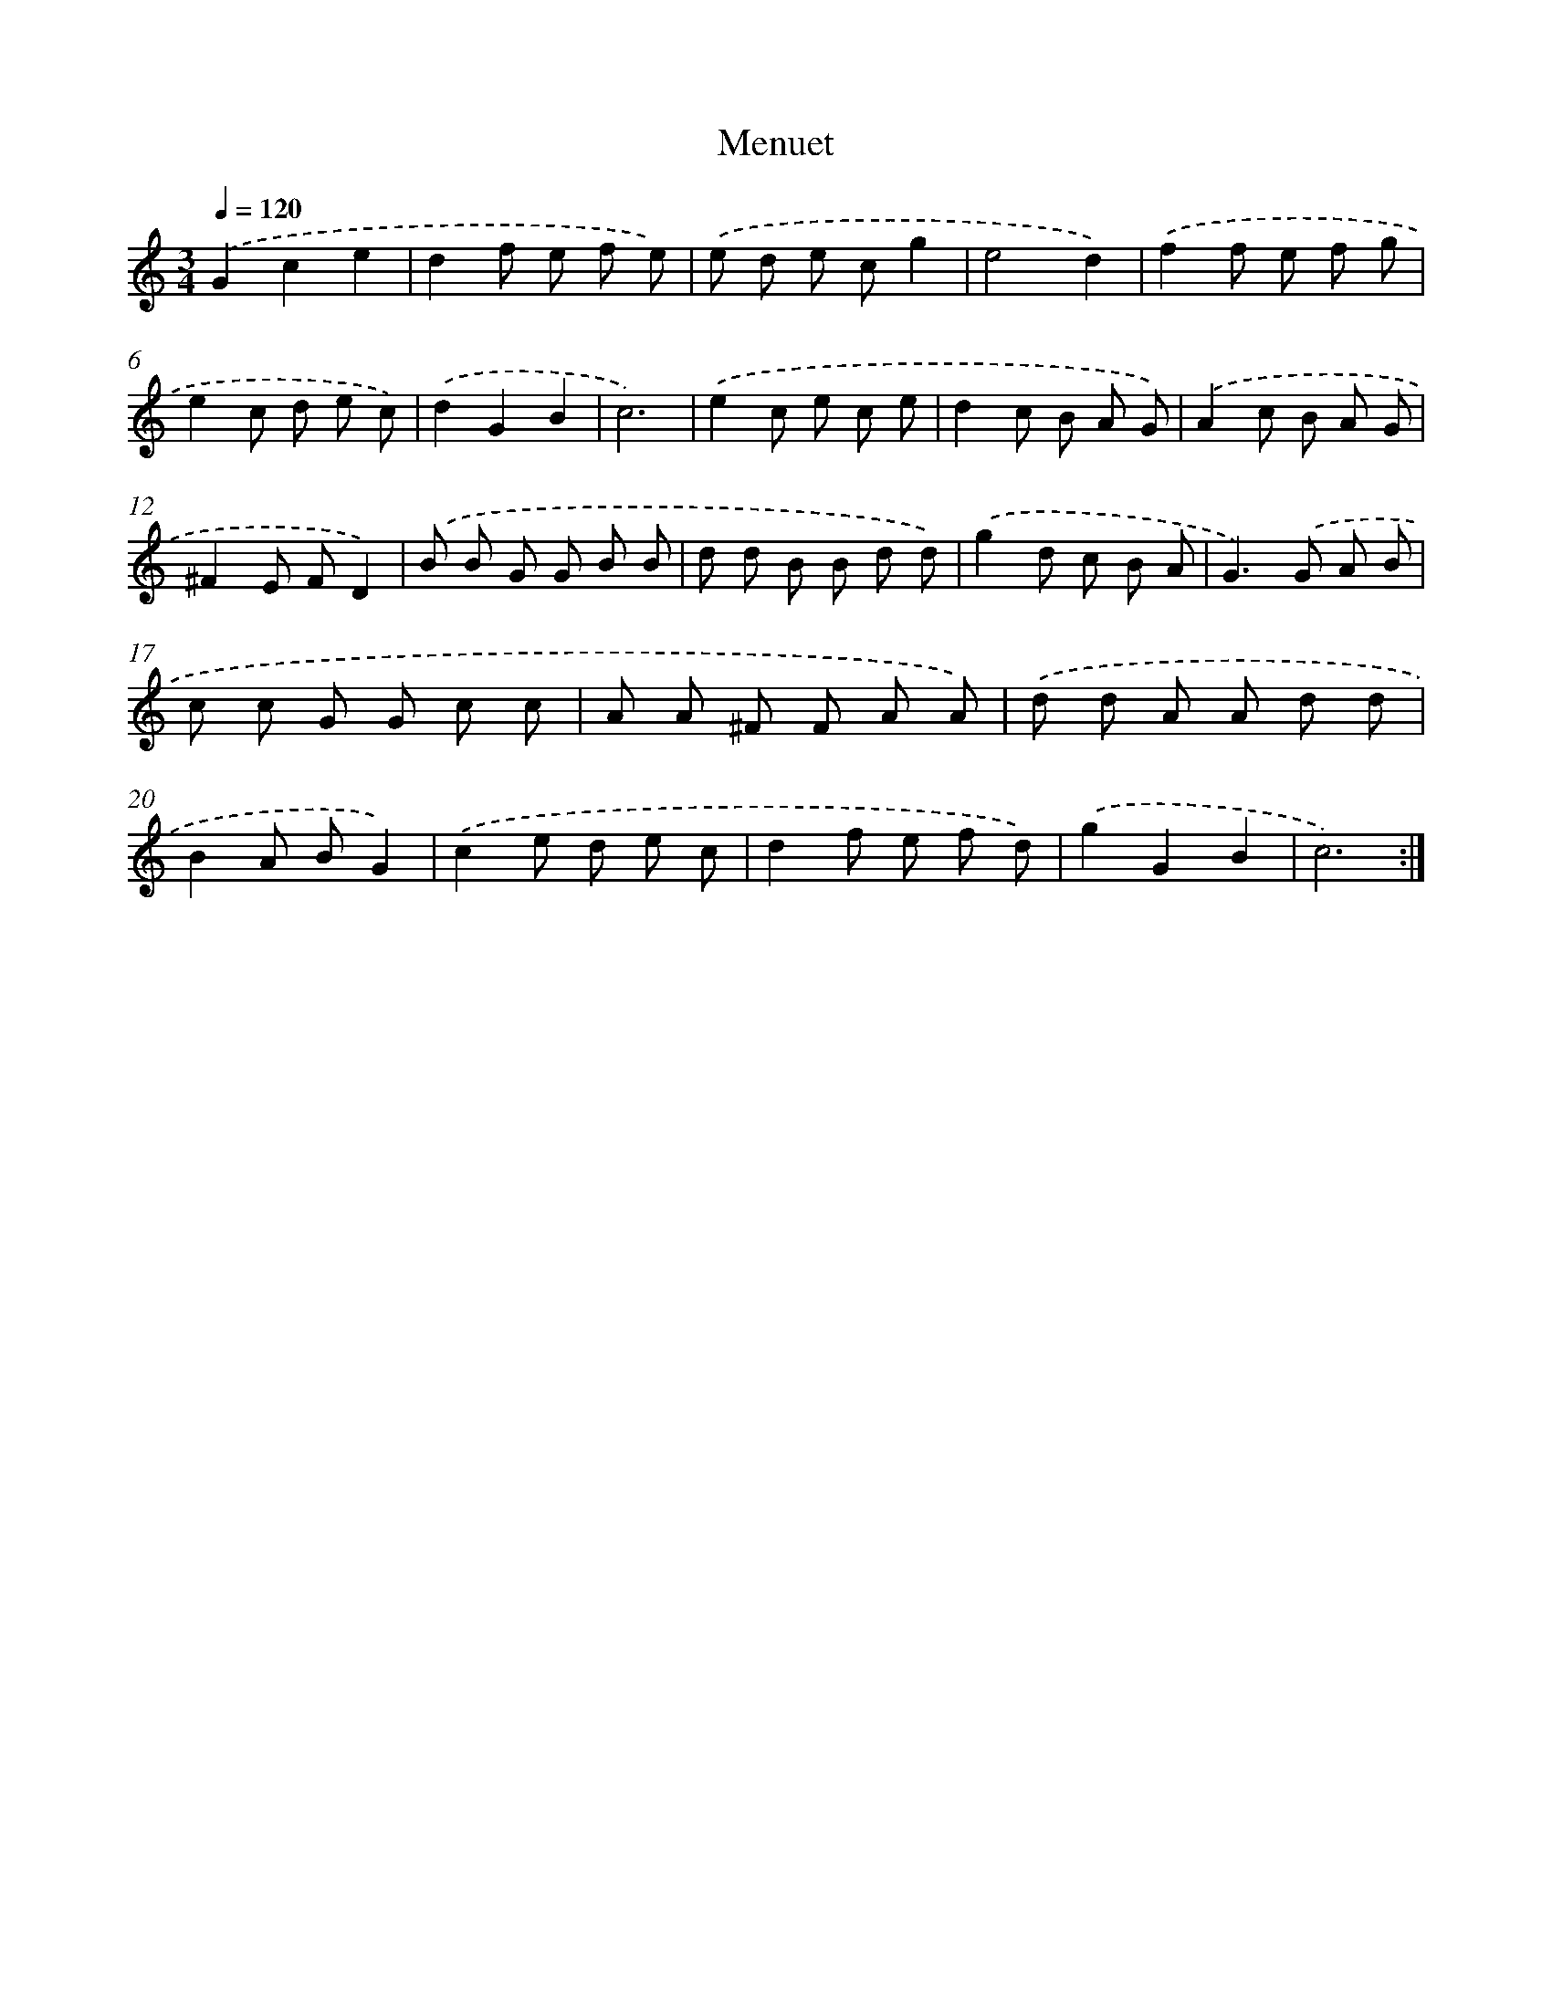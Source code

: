 X: 7649
T: Menuet
%%abc-version 2.0
%%abcx-abcm2ps-target-version 5.9.1 (29 Sep 2008)
%%abc-creator hum2abc beta
%%abcx-conversion-date 2018/11/01 14:36:39
%%humdrum-veritas 2265476
%%humdrum-veritas-data 3188603254
%%continueall 1
%%barnumbers 0
L: 1/8
M: 3/4
Q: 1/4=120
K: C clef=treble
.('G2c2e2 |
d2f e f e) |
.('e d e cg2 |
e4d2) |
.('f2f e f g |
e2c d e c) |
.('d2G2B2 |
c6) |
.('e2c e c e |
d2c B A G) |
.('A2c B A G |
^F2E FD2) |
.('B B G G B B |
d d B B d d) |
.('g2d c B A |
G2>).('G2 A B |
c c G G c c |
A A ^F F A A) |
.('d d A A d d |
B2A BG2) |
.('c2e d e c |
d2f e f d) |
.('g2G2B2 |
c6) :|]
